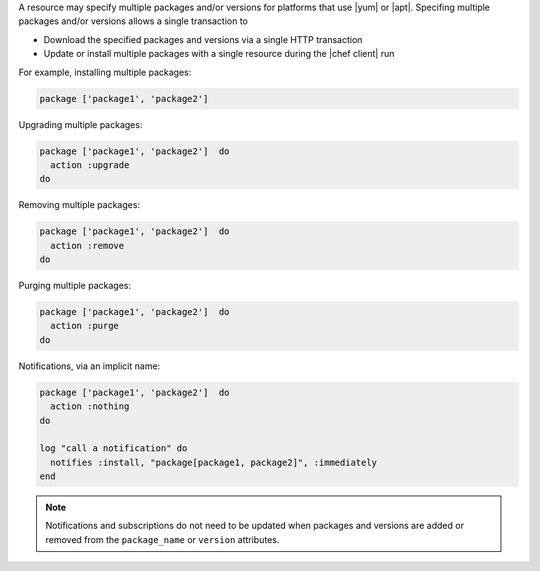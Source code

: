 .. The contents of this file are included in multiple topics.
.. This file should not be changed in a way that hinders its ability to appear in multiple documentation sets.


A resource may specify multiple packages and/or versions for platforms that use |yum| or |apt|. Specifing multiple packages and/or versions allows a single transaction to 

* Download the specified packages and versions via a single HTTP transaction
* Update or install multiple packages with a single resource during the |chef client| run

For example, installing multiple packages:

.. code-block:: ruby

   package ['package1', 'package2']

Upgrading multiple packages:

.. code-block:: ruby

   package ['package1', 'package2']  do
     action :upgrade
   do

Removing multiple packages:

.. code-block:: ruby

   package ['package1', 'package2']  do
     action :remove
   do

Purging multiple packages:

.. code-block:: ruby

   package ['package1', 'package2']  do
     action :purge
   do

Notifications, via an implicit name:

.. code-block:: ruby

   package ['package1', 'package2']  do
     action :nothing
   do
   
   log "call a notification" do
     notifies :install, "package[package1, package2]", :immediately
   end

.. note:: Notifications and subscriptions do not need to be updated when packages and versions are added or removed from the ``package_name`` or ``version`` attributes.
